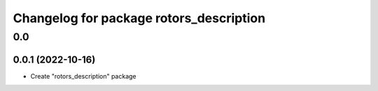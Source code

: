 ^^^^^^^^^^^^^^^^^^^^^^^^^^^^^^^^^^^^^^
Changelog for package rotors_description
^^^^^^^^^^^^^^^^^^^^^^^^^^^^^^^^^^^^^^

0.0
===

0.0.1 (2022-10-16)
------------------
- Create "rotors_description" package
